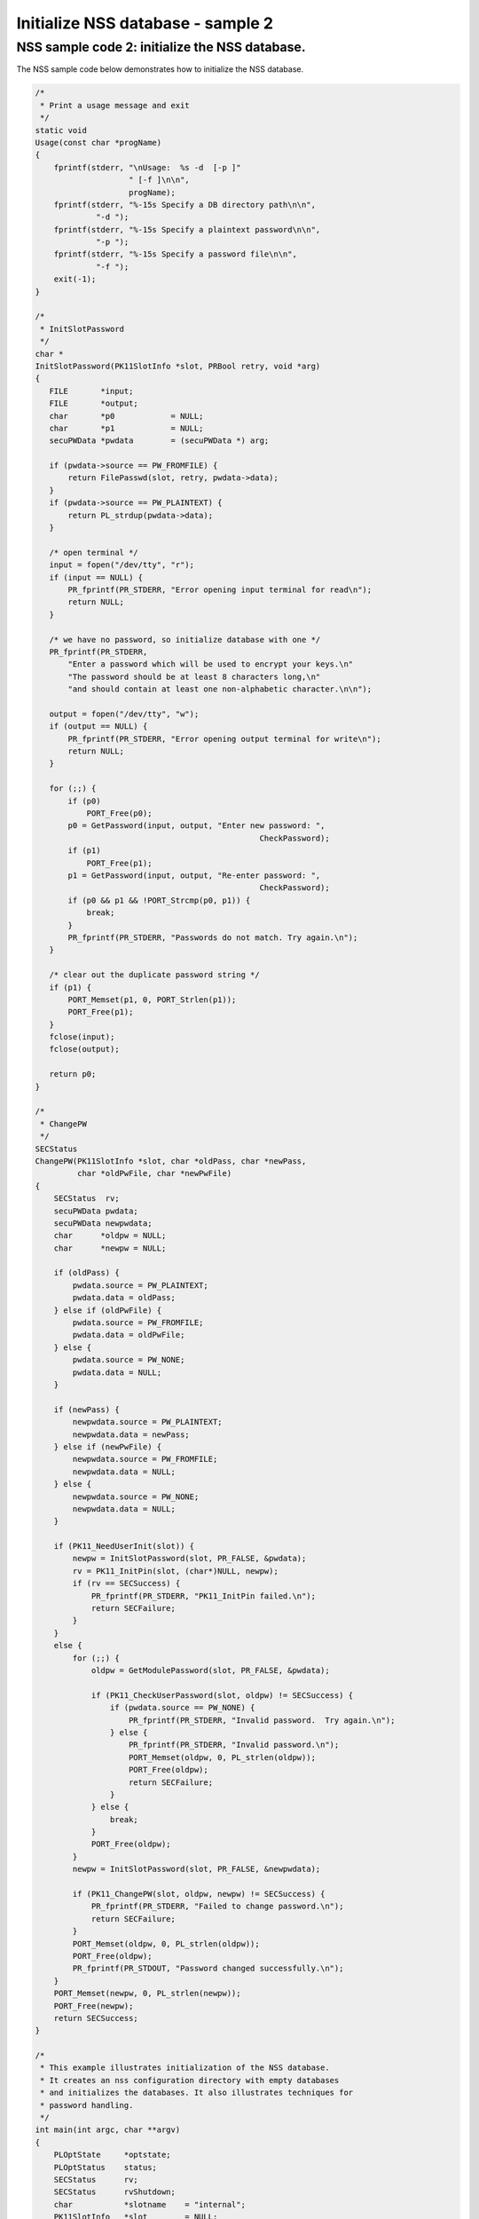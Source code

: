 ==================================
Initialize NSS database - sample 2
==================================
.. _NSS_sample_code_2_initialize_the_NSS_database.:

NSS sample code 2: initialize the NSS database.
-----------------------------------------------

The NSS sample code below demonstrates how to initialize the NSS
database.

.. code:: brush:

   /*
    * Print a usage message and exit
    */
   static void
   Usage(const char *progName)
   {
       fprintf(stderr, "\nUsage:  %s -d  [-p ]"
                       " [-f ]\n\n",
                       progName);
       fprintf(stderr, "%-15s Specify a DB directory path\n\n",
                "-d ");
       fprintf(stderr, "%-15s Specify a plaintext password\n\n",
                "-p ");
       fprintf(stderr, "%-15s Specify a password file\n\n",
                "-f ");
       exit(-1);
   }

   /*
    * InitSlotPassword
    */
   char *
   InitSlotPassword(PK11SlotInfo *slot, PRBool retry, void *arg)
   {
      FILE       *input;
      FILE       *output;
      char       *p0            = NULL;
      char       *p1            = NULL;
      secuPWData *pwdata        = (secuPWData *) arg;

      if (pwdata->source == PW_FROMFILE) {
          return FilePasswd(slot, retry, pwdata->data);
      }
      if (pwdata->source == PW_PLAINTEXT) {
          return PL_strdup(pwdata->data);
      }

      /* open terminal */
      input = fopen("/dev/tty", "r");
      if (input == NULL) {
          PR_fprintf(PR_STDERR, "Error opening input terminal for read\n");
          return NULL;
      }

      /* we have no password, so initialize database with one */
      PR_fprintf(PR_STDERR,
          "Enter a password which will be used to encrypt your keys.\n"
          "The password should be at least 8 characters long,\n"
          "and should contain at least one non-alphabetic character.\n\n");

      output = fopen("/dev/tty", "w");
      if (output == NULL) {
          PR_fprintf(PR_STDERR, "Error opening output terminal for write\n");
          return NULL;
      }

      for (;;) {
          if (p0)
              PORT_Free(p0);
          p0 = GetPassword(input, output, "Enter new password: ",
                                                   CheckPassword);
          if (p1)
              PORT_Free(p1);
          p1 = GetPassword(input, output, "Re-enter password: ",
                                                   CheckPassword);
          if (p0 && p1 && !PORT_Strcmp(p0, p1)) {
              break;
          }
          PR_fprintf(PR_STDERR, "Passwords do not match. Try again.\n");
      }

      /* clear out the duplicate password string */
      if (p1) {
          PORT_Memset(p1, 0, PORT_Strlen(p1));
          PORT_Free(p1);
      }
      fclose(input);
      fclose(output);

      return p0;
   }

   /*
    * ChangePW
    */
   SECStatus
   ChangePW(PK11SlotInfo *slot, char *oldPass, char *newPass,
            char *oldPwFile, char *newPwFile)
   {
       SECStatus  rv;
       secuPWData pwdata;
       secuPWData newpwdata;
       char      *oldpw = NULL;
       char      *newpw = NULL;

       if (oldPass) {
           pwdata.source = PW_PLAINTEXT;
           pwdata.data = oldPass;
       } else if (oldPwFile) {
           pwdata.source = PW_FROMFILE;
           pwdata.data = oldPwFile;
       } else {
           pwdata.source = PW_NONE;
           pwdata.data = NULL;
       }

       if (newPass) {
           newpwdata.source = PW_PLAINTEXT;
           newpwdata.data = newPass;
       } else if (newPwFile) {
           newpwdata.source = PW_FROMFILE;
           newpwdata.data = NULL;
       } else {
           newpwdata.source = PW_NONE;
           newpwdata.data = NULL;
       }

       if (PK11_NeedUserInit(slot)) {
           newpw = InitSlotPassword(slot, PR_FALSE, &pwdata);
           rv = PK11_InitPin(slot, (char*)NULL, newpw);
           if (rv == SECSuccess) {
               PR_fprintf(PR_STDERR, "PK11_InitPin failed.\n");
               return SECFailure;
           }
       }
       else {
           for (;;) {
               oldpw = GetModulePassword(slot, PR_FALSE, &pwdata);

               if (PK11_CheckUserPassword(slot, oldpw) != SECSuccess) {
                   if (pwdata.source == PW_NONE) {
                       PR_fprintf(PR_STDERR, "Invalid password.  Try again.\n");
                   } else {
                       PR_fprintf(PR_STDERR, "Invalid password.\n");
                       PORT_Memset(oldpw, 0, PL_strlen(oldpw));
                       PORT_Free(oldpw);
                       return SECFailure;
                   }
               } else {
                   break;
               }
               PORT_Free(oldpw);
           }
           newpw = InitSlotPassword(slot, PR_FALSE, &newpwdata);

           if (PK11_ChangePW(slot, oldpw, newpw) != SECSuccess) {
               PR_fprintf(PR_STDERR, "Failed to change password.\n");
               return SECFailure;
           }
           PORT_Memset(oldpw, 0, PL_strlen(oldpw));
           PORT_Free(oldpw);
           PR_fprintf(PR_STDOUT, "Password changed successfully.\n");
       }
       PORT_Memset(newpw, 0, PL_strlen(newpw));
       PORT_Free(newpw);
       return SECSuccess;
   }

   /*
    * This example illustrates initialization of the NSS database.
    * It creates an nss configuration directory with empty databases
    * and initializes the databases. It also illustrates techniques for
    * password handling.
    */
   int main(int argc, char **argv)
   {
       PLOptState     *optstate;
       PLOptStatus    status;
       SECStatus      rv;
       SECStatus      rvShutdown;
       char           *slotname    = "internal";
       PK11SlotInfo   *slot        = NULL;
       char           *dbdir       = NULL;
       char           *plainPass   = NULL;
       char           *pwFile      = NULL;

       char * progName = strrchr(argv[0], '/');
       progName = progName ? progName + 1 : argv[0];

       /* Parse command line arguments */
       optstate = PL_CreateOptState(argc, argv, "d:p:q:f:g:");
       while ((status = PL_GetNextOpt(optstate)) == PL_OPT_OK) {
           switch (optstate->option) {
           case 'd':
                dbdir = strdup(optstate->value);
                break;
           case 'p':
                plainPass = strdup(optstate->value);
                break;
           case 'f':
                pwFile = strdup(optstate->value);
                break;
           default:
                Usage(progName);
                break;
           }
       }
       PL_DestroyOptState(optstate);

       if (!dbdir)
           Usage(progName);

       PR_Init(PR_USER_THREAD, PR_PRIORITY_NORMAL, 0);

       /* Create the database */
       rv = NSS_InitReadWrite(dbdir);
       if (rv != SECSuccess) {
           PR_fprintf(PR_STDERR, "NSS_Initialize Failed");
           PR_Cleanup();
           exit(rv);
       }

       if (PL_strcmp(slotname, "internal") == 0)
           slot = PK11_GetInternalKeySlot();

       /*  If creating new database, initialize the password.  */
       rv = ChangePW(slot, plainPass, 0, pwFile, 0);
       if (rv != SECSuccess) {
           PR_fprintf(PR_STDERR, "Failed to change password\n");
       }

       if (slot) {
           PK11_FreeSlot(slot);
       }
       rvShutdown = NSS_Shutdown();
       if (rvShutdown != SECSuccess) {
           PR_fprintf(PR_STDERR, "Failed : NSS_Shutdown()\n");
           rv = SECFailure;
       }

       PR_Cleanup();

       return rv;
   }